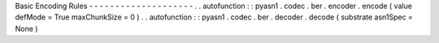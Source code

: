 Basic
Encoding
Rules
-
-
-
-
-
-
-
-
-
-
-
-
-
-
-
-
-
-
-
-
.
.
autofunction
:
:
pyasn1
.
codec
.
ber
.
encoder
.
encode
(
value
defMode
=
True
maxChunkSize
=
0
)
.
.
autofunction
:
:
pyasn1
.
codec
.
ber
.
decoder
.
decode
(
substrate
asn1Spec
=
None
)
